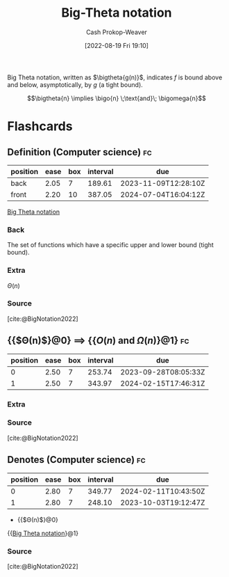 :PROPERTIES:
:ID:       55b432cc-354d-406f-aa49-cb7a50c8d5a2
:LAST_MODIFIED: [2023-06-13 Tue 07:48]
:END:
#+title: Big-Theta notation
#+hugo_custom_front_matter: :slug "55b432cc-354d-406f-aa49-cb7a50c8d5a2"
#+author: Cash Prokop-Weaver
#+date: [2022-08-19 Fri 19:10]
#+filetags: :concept:

Big Theta notation, written as \(\bigtheta{g(n)}\), indicates \(f\) is bound above and below, asymptotically, by \(g\) (a tight bound).

\[\bigtheta{n} \implies \bigo{n} \;\text{and}\; \bigomega{n}\]

* Flashcards
:PROPERTIES:
:ANKI_DECK: Default
:END:

** Definition (Computer science) :fc:
:PROPERTIES:
:ID:       58599ca1-1afb-4ba5-916d-c2fd7015a239
:ANKI_NOTE_ID: 1656856945852
:FC_CREATED: 2022-07-03T14:02:25Z
:FC_TYPE:  double
:END:
:REVIEW_DATA:
| position | ease | box | interval | due                  |
|----------+------+-----+----------+----------------------|
| back     | 2.05 |   7 |   189.61 | 2023-11-09T12:28:10Z |
| front    | 2.20 |  10 |   387.05 | 2024-07-04T16:04:12Z |
:END:

[[id:55b432cc-354d-406f-aa49-cb7a50c8d5a2][Big Theta notation]]

*** Back
The set of functions which have a specific upper and lower bound (tight bound).

*** Extra
\(\Theta(n)\)

*** Source
[cite:@BigNotation2022]

** {{$\Theta(n)$}@0} \(\implies\) {{\(O(n)\) and \(\Omega(n)\)}@1} :fc:
:PROPERTIES:
:ID:       dbe4cbb8-3c90-47c2-a717-9e6c4f840108
:ANKI_NOTE_ID: 1656856946632
:FC_CREATED: 2022-07-03T14:02:26Z
:FC_TYPE:  cloze
:FC_CLOZE_MAX: 2
:FC_CLOZE_TYPE: deletion
:END:
:REVIEW_DATA:
| position | ease | box | interval | due                  |
|----------+------+-----+----------+----------------------|
|        0 | 2.50 |   7 |   253.74 | 2023-09-28T08:05:33Z |
|        1 | 2.50 |   7 |   343.97 | 2024-02-15T17:46:31Z |
:END:

*** Extra

*** Source
[cite:@BigNotation2022]

** Denotes (Computer science) :fc:
:PROPERTIES:
:ID:       6bd0b745-4aea-497d-9927-33d21100ce7b
:ANKI_NOTE_ID: 1656856947530
:FC_CREATED: 2022-07-03T14:02:27Z
:FC_TYPE:  cloze
:FC_CLOZE_MAX: 2
:FC_CLOZE_TYPE: deletion
:END:
:REVIEW_DATA:
| position | ease | box | interval | due                  |
|----------+------+-----+----------+----------------------|
|        0 | 2.80 |   7 |   349.77 | 2024-02-11T10:43:50Z |
|        1 | 2.80 |   7 |   248.10 | 2023-10-03T19:12:47Z |
:END:

- {{$\Theta(n)$}@0}

{{[[id:55b432cc-354d-406f-aa49-cb7a50c8d5a2][Big Theta notation]]}@1}

*** Source
[cite:@BigNotation2022]
#+print_bibliography: